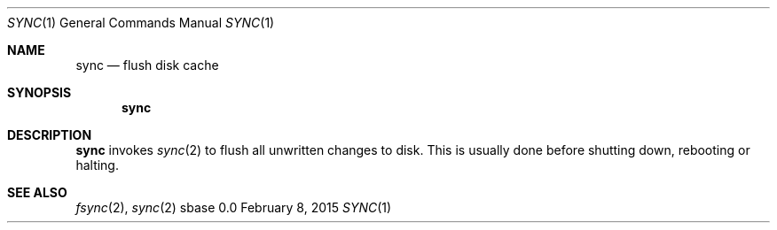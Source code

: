 .Dd February 8, 2015
.Dt SYNC 1
.Os sbase 0.0
.Sh NAME
.Nm sync
.Nd flush disk cache
.Sh SYNOPSIS
.Nm
.Sh DESCRIPTION
.Nm
invokes
.Xr sync 2
to flush all unwritten changes to disk. This is
usually done before shutting down, rebooting or halting.
.Sh SEE ALSO
.Xr fsync 2 ,
.Xr sync 2
